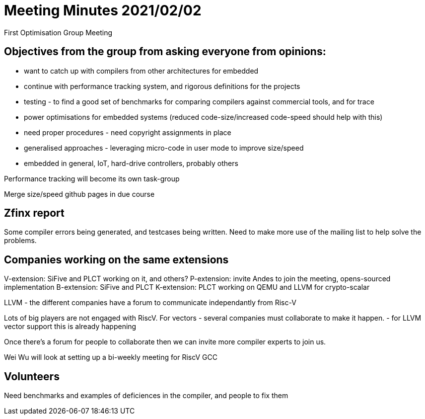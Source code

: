 = Meeting Minutes 2021/02/02

First Optimisation Group Meeting

== Objectives from the group from asking everyone from opinions:

- want to catch up with compilers from other architectures for embedded
- continue with performance tracking system, and rigorous definitions for the projects
- testing - to find a good set of benchmarks for comparing compilers against commercial tools, and for trace
- power optimisations for embedded systems (reduced code-size/increased code-speed should help with this)
- need proper procedures - need copyright assignments in place
- generalised approaches - leveraging micro-code in user mode to improve size/speed
- embedded in general, IoT, hard-drive controllers, probably others

Performance tracking will become its own task-group

Merge size/speed github pages in due course

== Zfinx report

Some compiler errors being generated, and testcases being written.
Need to make more use of the mailing list to help solve the problems.

== Companies working on the same extensions

V-extension: SiFive and PLCT working on it, and others?
P-extension: invite Andes to join the meeting, opens-sourced implementation
B-extension: SiFive and PLCT
K-extension: PLCT working on QEMU and LLVM for crypto-scalar

LLVM - the different companies have a forum to communicate independantly from Risc-V

Lots of big players are not engaged with RiscV.
For vectors - several companies must collaborate to make it happen.
- for LLVM vector support this is already happening

Once there's a forum for people to collaborate then we can invite more compiler experts to join us.

Wei Wu will look at setting up a bi-weekly meeting for RiscV GCC

== Volunteers

Need benchmarks and examples of deficiences in the compiler, and people to fix them


